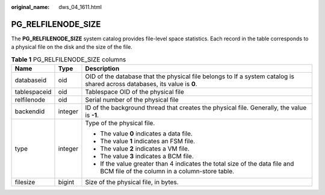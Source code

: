 :original_name: dws_04_1611.html

.. _dws_04_1611:

PG_RELFILENODE_SIZE
===================

The **PG_RELFILENODE_SIZE** system catalog provides file-level space statistics. Each record in the table corresponds to a physical file on the disk and the size of the file.

.. table:: **Table 1** PG_RELFILENODE_SIZE columns

   +-----------------------+-----------------------+------------------------------------------------------------------------------------------------------------------------------+
   | Name                  | Type                  | Description                                                                                                                  |
   +=======================+=======================+==============================================================================================================================+
   | databaseid            | oid                   | OID of the database that the physical file belongs to If a system catalog is shared across databases, its value is **0**.    |
   +-----------------------+-----------------------+------------------------------------------------------------------------------------------------------------------------------+
   | tablespaceid          | oid                   | Tablespace OID of the physical file                                                                                          |
   +-----------------------+-----------------------+------------------------------------------------------------------------------------------------------------------------------+
   | relfilenode           | oid                   | Serial number of the physical file                                                                                           |
   +-----------------------+-----------------------+------------------------------------------------------------------------------------------------------------------------------+
   | backendid             | integer               | ID of the background thread that creates the physical file. Generally, the value is **-1**.                                  |
   +-----------------------+-----------------------+------------------------------------------------------------------------------------------------------------------------------+
   | type                  | integer               | Type of the physical file.                                                                                                   |
   |                       |                       |                                                                                                                              |
   |                       |                       | -  The value **0** indicates a data file.                                                                                    |
   |                       |                       | -  The value **1** indicates an FSM file.                                                                                    |
   |                       |                       | -  The value **2** indicates a VM file.                                                                                      |
   |                       |                       | -  The value **3** indicates a BCM file.                                                                                     |
   |                       |                       | -  If the value greater than 4 indicates the total size of the data file and BCM file of the column in a column-store table. |
   +-----------------------+-----------------------+------------------------------------------------------------------------------------------------------------------------------+
   | filesize              | bigint                | Size of the physical file, in bytes.                                                                                         |
   +-----------------------+-----------------------+------------------------------------------------------------------------------------------------------------------------------+
